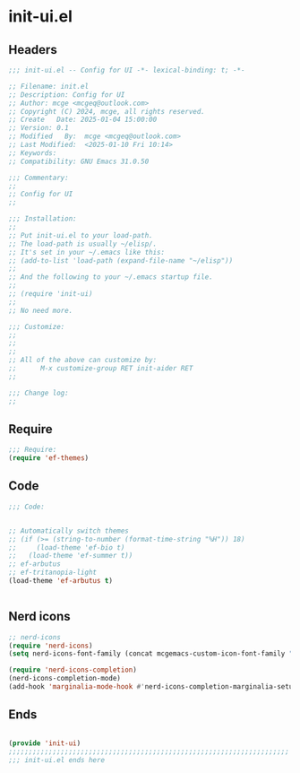 * init-ui.el
:PROPERTIES:
:HEADER-ARGS: :tangle (concat temporary-file-directory "init-ui.el") :lexical t
:END:

** Headers
#+BEGIN_SRC emacs-lisp
  ;;; init-ui.el -- Config for UI -*- lexical-binding: t; -*-

  ;; Filename: init.el
  ;; Description: Config for UI
  ;; Author: mcge <mcgeq@outlook.com>
  ;; Copyright (C) 2024, mcge, all rights reserved.
  ;; Create   Date: 2025-01-04 15:00:00
  ;; Version: 0.1
  ;; Modified   By:  mcge <mcgeq@outlook.com>
  ;; Last Modified:  <2025-01-10 Fri 10:14>
  ;; Keywords:
  ;; Compatibility: GNU Emacs 31.0.50

  ;;; Commentary:
  ;;
  ;; Config for UI
  ;;

  ;;; Installation:
  ;;
  ;; Put init-ui.el to your load-path.
  ;; The load-path is usually ~/elisp/.
  ;; It's set in your ~/.emacs like this:
  ;; (add-to-list 'load-path (expand-file-name "~/elisp"))
  ;;
  ;; And the following to your ~/.emacs startup file.
  ;;
  ;; (require 'init-ui)
  ;;
  ;; No need more.

  ;;; Customize:
  ;;
  ;;
  ;;
  ;; All of the above can customize by:
  ;;      M-x customize-group RET init-aider RET
  ;;

  ;;; Change log:
  ;;

#+END_SRC


** Require
#+BEGIN_SRC emacs-lisp
;;; Require:
(require 'ef-themes)

#+END_SRC

** Code
#+BEGIN_SRC emacs-lisp
  ;;; Code:


  ;; Automatically switch themes
  ;; (if (>= (string-to-number (format-time-string "%H")) 18)
  ;;     (load-theme 'ef-bio t)
  ;;   (load-theme 'ef-summer t))
  ;; ef-arbutus
  ;; ef-tritanopia-light
  (load-theme 'ef-arbutus t)


#+END_SRC

** Nerd icons

#+BEGIN_SRC emacs-lisp
;; nerd-icons
(require 'nerd-icons)
(setq nerd-icons-font-family (concat mcgemacs-custom-icon-font-family ""))

(require 'nerd-icons-completion)
(nerd-icons-completion-mode)
(add-hook 'marginalia-mode-hook #'nerd-icons-completion-marginalia-setup)

#+END_SRC

** Ends
#+BEGIN_SRC emacs-lisp

(provide 'init-ui)
;;;;;;;;;;;;;;;;;;;;;;;;;;;;;;;;;;;;;;;;;;;;;;;;;;;;;;;;;;;;;;;;;;;;;;
;;; init-ui.el ends here
#+END_SRC
